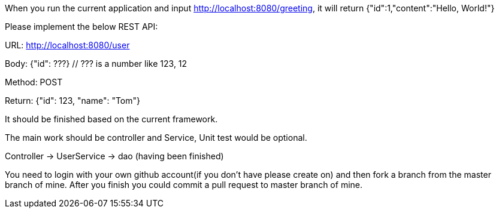 When you run the current application and input http://localhost:8080/greeting, it will return {"id":1,"content":"Hello, World!"}

Please implement the below REST API:

URL: http://localhost:8080/user

Body: {"id": ???}
  // ??? is a number like 123, 12

Method: POST

Return: {"id": 123, "name": "Tom"}

It should be finished based on the current framework.

The main work should be controller and Service, Unit test would be optional.

Controller -> UserService -> dao (having been finished)

You need to login with your own github account(if you don't have please create on) and then fork a branch from the master branch of mine. After you finish you could commit a pull request to master branch of mine.

